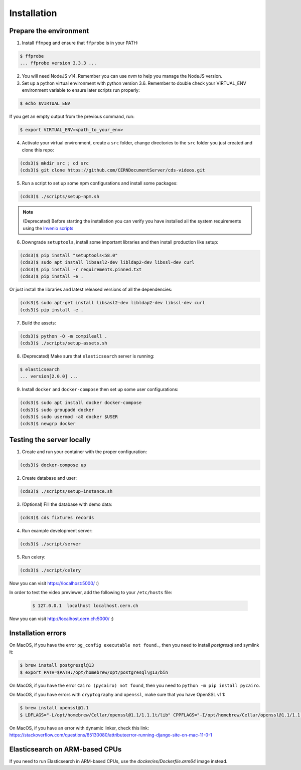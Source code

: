 Installation
============

Prepare the environment
-----------------------

1. Install ``ffmpeg`` and ensure that ``ffprobe`` is in your PATH:

.. code-block:: console

    $ ffprobe
    ... ffprobe version 3.3.3 ...

2. You will need NodeJS v14. Remember you can use `nvm` to help you manage the NodeJS version.

3. Set up a python virtual environment with python version 3.6. Remember to double check your VIRTUAL_ENV environment variable to ensure later scripts run properly:

.. code-block:: console

    $ echo $VIRTUAL_ENV

If you get an empty output from the previous command, run:

.. code-block:: console

    $ export VIRTUAL_ENV=<path_to_your_env>

4. Activate your virtual environment, create a ``src`` folder, change directories to the ``src`` folder you just created and clone this repo:

.. code-block:: console

    (cds3)$ mkdir src ; cd src
    (cds3)$ git clone https://github.com/CERNDocumentServer/cds-videos.git

5. Run a script to set up some npm configurations and install some packages:

.. code-block:: console

    (cds3)$ ./scripts/setup-npm.sh

.. note::

    (Deprecated) Before starting the installation you can verify you have installed all the
    system requirements using the `Invenio scripts <https://github.com/inveniosoftware/invenio/tree/master/scripts>`_


6. Downgrade ``setuptools``, install some important libraries and then install production like setup:

.. code-block:: console

    (cds3)$ pip install "setuptools<58.0"
    (cds3)$ sudo apt install libsasl2-dev libldap2-dev libssl-dev curl
    (cds3)$ pip install -r requirements.pinned.txt
    (cds3)$ pip install -e .

Or just install the libraries and latest released versions of all the dependencies:

.. code-block:: console

    (cds3)$ sudo apt-get install libsasl2-dev libldap2-dev libssl-dev curl
    (cds3)$ pip install -e .

7. Build the assets:

.. code-block:: console

    (cds3)$ python -O -m compileall .
    (cds3)$ ./scripts/setup-assets.sh

8. (Deprecated) Make sure that ``elasticsearch`` server is running:

.. code-block:: console

    $ elasticsearch
    ... version[2.0.0] ...

9. Install ``docker`` and ``docker-compose`` then set up some user configurations:

.. code-block:: console

    (cds3)$ sudo apt install docker docker-compose
    (cds3)$ sudo groupadd docker
    (cds3)$ sudo usermod -aG docker $USER
    (cds3)$ newgrp docker

Testing the server locally
--------------------------

1. Create and run your container with the proper configuration:

.. code-block:: console

    (cds3)$ docker-compose up

2. Create database and user:

.. code-block:: console

    (cds3)$ ./scripts/setup-instance.sh

3. (Optional) Fill the database with demo data:

.. code-block:: console

    (cds3)$ cds fixtures records

4. Run example development server:

.. code-block:: console

    (cds3)$ ./script/server

5. Run celery:

.. code-block:: console

    (cds3)$ ./script/celery

Now you can visit https://localhost:5000/ :)

In order to test the video previewer, add the following to your ``/etc/hosts`` file:

    .. code-block:: console

        $ 127.0.0.1  localhost localhost.cern.ch

Now you can visit http://localhost.cern.ch:5000/ :)

Installation errors
-------------------

On MacOS, if you have the error ``pg_config executable not found.``, then you need to install `postgresql` and symlink it:

.. code-block:: console

    $ brew install postgresql@13
    $ export PATH=$PATH:/opt/homebrew/opt/postgresql\@13/bin


On MacOS, if you have the error ``Cairo (pycairo) not found``, then you need to ``python -m pip install pycairo``.


On MacOS, if you have errors with ``cryptography`` and ``openssl``, make sure that you have OpenSSL v1.1:

.. code-block:: console

    $ brew install openssl@1.1
    $ LDFLAGS="-L/opt/homebrew/Cellar/openssl@1.1/1.1.1t/lib" CPPFLAGS="-I/opt/homebrew/Cellar/openssl@1.1/1.1.1t/include" pip install "cryptography==3.3.2"

On MacOS, if you have an error with dynamic linker, check this link:
https://stackoverflow.com/questions/65130080/attributeerror-running-django-site-on-mac-11-0-1

Elasticsearch on ARM-based CPUs
-------------------------------

If you need to run Elasticsearch in ARM-based CPUs, use the `docker/es/Dockerfile.arm64` image instead.